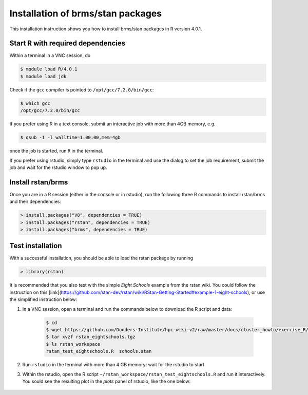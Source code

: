 .. _rstan-install:

Installation of brms/stan packages
===================================

This installation instruction shows you how to install brms/stan packages in R version 4.0.1.

Start R with required dependencies
***********************************

Within a terminal in a VNC session, do

.. code-block:: bash

    $ module load R/4.0.1
    $ module load jdk

Check if the ``gcc`` compiler is pointed to ``/opt/gcc/7.2.0/bin/gcc``:

.. code-block:: bash

    $ which gcc
    /opt/gcc/7.2.0/bin/gcc

If you prefer using R in a text console, submit an interactive job with more than 4GB memory, e.g.

.. code-block:: bash

    $ qsub -I -l walltime=1:00:00,mem=4gb

once the job is started, run ``R`` in the terminal.

If you prefer using rstudio, simply type ``rstudio`` in the terminal and use the dialog to set the job requirement, submit the job and wait for the rstudio window to pop up.

Install rstan/brms
*******************

Once you are in a R session (either in the console or in rstudio), run the following three R commands to install rstan/brms and their dependencies:

.. code-block:: r

    > install.packages("V8", dependencies = TRUE)
    > install.packages("rstan", dependencies = TRUE)
    > install.packages("brms", dependencies = TRUE)
    
Test installation
*****************

With a successful installation, you should be able to load the rstan package by running

.. code-block:: r

    > library(rstan)

It is recommended that you also test with the simple *Eight Schools* example from the rstan wiki. You could follow the instruction on this [link](https://github.com/stan-dev/rstan/wiki/RStan-Getting-Started#example-1-eight-schools), or use the simplified instruction below:

#. In a VNC session, open a terminal and run the commands below to download the R script and data:

    .. code-block:: bash

        $ cd
        $ wget https://github.com/Donders-Institute/hpc-wiki-v2/raw/master/docs/cluster_howto/exercise_R/rstan_eightschools.tgz
        $ tar xvzf rstan_eightschools.tgz
        $ ls rstan_workspace
        rstan_test_eightschools.R  schools.stan

#. Run ``rstudio`` in the terminal with more than 4 GB memory; wait for the rstudio to start.

#. Within the rstudio, open the R script ``~/rstan_workspace/rstan_test_eightschools.R`` and run it interactively.  You sould see the resulting plot in the *plots* panel of rstudio, like the one below:

    .. figure:: ../figures/rstudio_rstan_eightschools_plot.png
        :figwidth: 75%